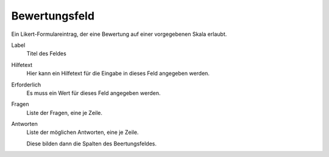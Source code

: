 ==============
Bewertungsfeld
==============

Ein Likert-Formulareintrag, der eine Bewertung auf einer vorgegebenen Skala erlaubt.

Label
  Titel des Feldes
Hilfetext
  Hier kann ein Hilfetext für die Eingabe in dieses Feld angegeben werden.
Erforderlich
  Es muss ein Wert für dieses Feld angegeben werden.
Fragen
  Liste der Fragen, eine je Zeile.
Antworten
  Liste der möglichen Antworten, eine je Zeile.

  Diese bilden dann die Spalten des Beertungsfeldes.

